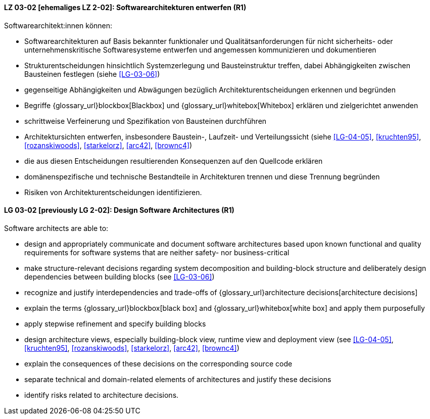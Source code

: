 
// tag::DE[]
[[LG-03-02]]
==== LZ 03-02 [ehemaliges LZ 2-02]: Softwarearchitekturen entwerfen (R1)

Softwarearchitekt:innen können:

* Softwarearchitekturen auf Basis bekannter funktionaler und Qualitätsanforderungen für nicht sicherheits- oder unternehmenskritische Softwaresysteme entwerfen und angemessen kommunizieren und dokumentieren
* Strukturentscheidungen hinsichtlich Systemzerlegung und Bausteinstruktur treffen, dabei Abhängigkeiten zwischen Bausteinen festlegen (siehe <<LG-03-06>>)
* gegenseitige Abhängigkeiten und Abwägungen bezüglich Architekturentscheidungen erkennen und begründen
* Begriffe {glossary_url}blockbox[Blackbox] und {glossary_url}whitebox[Whitebox] erklären und zielgerichtet anwenden
* schrittweise Verfeinerung und Spezifikation von Bausteinen durchführen
* Architektursichten entwerfen, insbesondere Baustein-, Laufzeit- und Verteilungssicht (siehe <<LG-04-05>>, <<kruchten95>>, <<rozanskiwoods>>, <<starkelorz>>, <<arc42>>, <<brownc4>>)
* die aus diesen Entscheidungen resultierenden Konsequenzen auf den Quellcode erklären
* domänenspezifische und technische Bestandteile in Architekturen trennen und diese Trennung begründen
* Risiken von Architekturentscheidungen identifizieren.

// end::DE[]

// tag::EN[]
[[LG-03-02]]
==== LG 03-02 [previously LG 2-02]: Design Software Architectures (R1)

Software architects are able to:

* design and appropriately communicate and document software architectures based upon known functional and quality requirements for software systems that are neither safety- nor business-critical
* make structure-relevant decisions regarding system decomposition and building-block structure and deliberately design dependencies between building blocks (see <<LG-03-06>>)
* recognize and justify interdependencies and trade-offs of {glossary_url}architecture decisions[architecture decisions]
* explain the terms {glossary_url}blockbox[black box] and {glossary_url}whitebox[white box] and apply them purposefully
* apply stepwise refinement and specify building blocks
* design architecture views, especially building-block view, runtime view and deployment view (see <<LG-04-05>>, <<kruchten95>>, <<rozanskiwoods>>, <<starkelorz>>, <<arc42>>, <<brownc4>>)
* explain the consequences of these decisions on the corresponding source code
* separate technical and domain-related elements of architectures and justify these decisions
* identify risks related to architecture decisions.

// end::EN[]
